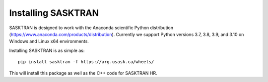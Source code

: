 
.. _installing:

Installing SASKTRAN
*******************
SASKTRAN is designed to work with the Anaconda scientific Python distribution (https://www.anaconda.com/products/distribution).
Currently we support Python versions 3.7, 3.8, 3.9, and 3.10 on Windows and Linux x64 environments.

Installing SASKTRAN is as simple as::

   pip install sasktran -f https://arg.usask.ca/wheels/

This will install this package as well as the C++ code for SASKTRAN HR.
